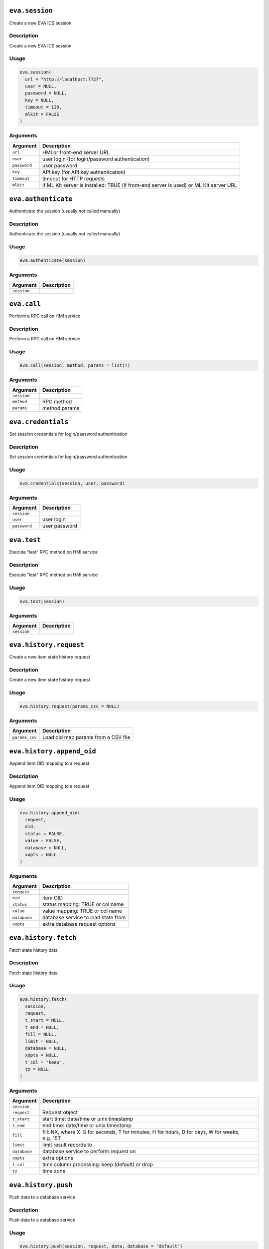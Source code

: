 ``eva.session``
---------------

Create a new EVA ICS session

Description
~~~~~~~~~~~

Create a new EVA ICS session

Usage
~~~~~

.. code:: r

   eva.session(
     url = "http://localhost:7727",
     user = NULL,
     password = NULL,
     key = NULL,
     timeout = 120,
     mlkit = FALSE
   )

Arguments
~~~~~~~~~

+-------------------------------+--------------------------------------+
| Argument                      | Description                          |
+===============================+======================================+
| ``url``                       | HMI or front-end server URL          |
+-------------------------------+--------------------------------------+
| ``user``                      | user login (for login/password       |
|                               | authentication)                      |
+-------------------------------+--------------------------------------+
| ``password``                  | user password                        |
+-------------------------------+--------------------------------------+
| ``key``                       | API key (for API key authentication) |
+-------------------------------+--------------------------------------+
| ``timeout``                   | timeout for HTTP requests            |
+-------------------------------+--------------------------------------+
| ``mlkit``                     | if ML Kit server is installed: TRUE  |
|                               | (if front-end server is used) or ML  |
|                               | Kit server URL                       |
+-------------------------------+--------------------------------------+

``eva.authenticate``
--------------------

Authenticate the session (usually not called manually)

.. _description-1:

Description
~~~~~~~~~~~

Authenticate the session (usually not called manually)

.. _usage-1:

Usage
~~~~~

.. code:: r

   eva.authenticate(session)

.. _arguments-1:

Arguments
~~~~~~~~~

=========== ===========
Argument    Description
=========== ===========
``session``
=========== ===========

``eva.call``
------------

Perform a RPC call on HMI service

.. _description-2:

Description
~~~~~~~~~~~

Perform a RPC call on HMI service

.. _usage-2:

Usage
~~~~~

.. code:: r

   eva.call(session, method, params = list())

.. _arguments-2:

Arguments
~~~~~~~~~

=========== =============
Argument    Description
=========== =============
``session``
``method``  RPC method
``params``  method params
=========== =============

``eva.credentials``
-------------------

Set session credentials for login/password authentication

.. _description-3:

Description
~~~~~~~~~~~

Set session credentials for login/password authentication

.. _usage-3:

Usage
~~~~~

.. code:: r

   eva.credentials(session, user, password)

.. _arguments-3:

Arguments
~~~~~~~~~

============ =============
Argument     Description
============ =============
``session`` 
``user``     user login
``password`` user password
============ =============

``eva.test``
------------

Execute “test” RPC method on HMI service

.. _description-4:

Description
~~~~~~~~~~~

Execute “test” RPC method on HMI service

.. _usage-4:

Usage
~~~~~

.. code:: r

   eva.test(session)

.. _arguments-4:

Arguments
~~~~~~~~~

=========== ===========
Argument    Description
=========== ===========
``session``
=========== ===========

``eva.history.request``
-----------------------

Create a new item state history request

.. _description-5:

Description
~~~~~~~~~~~

Create a new item state history request

.. _usage-5:

Usage
~~~~~

.. code:: r

   eva.history.request(params_csv = NULL)

.. _arguments-5:

Arguments
~~~~~~~~~

============== ===================================
Argument       Description
============== ===================================
``params_csv`` Load oid map params from a CSV file
============== ===================================

``eva.history.append_oid``
--------------------------

Append item OID mapping to a request

.. _description-6:

Description
~~~~~~~~~~~

Append item OID mapping to a request

.. _usage-6:

Usage
~~~~~

.. code:: r

   eva.history.append_oid(
     request,
     oid,
     status = FALSE,
     value = FALSE,
     database = NULL,
     xopts = NULL
   )

.. _arguments-6:

Arguments
~~~~~~~~~

============ ===================================
Argument     Description
============ ===================================
``request`` 
``oid``      item OID
``status``   status mapping: TRUE or col name
``value``    value mapping: TRUE or col name
``database`` database service to load state from
``xopts``    extra database request options
============ ===================================

``eva.history.fetch``
---------------------

Fetch state history data

.. _description-7:

Description
~~~~~~~~~~~

Fetch state history data

.. _usage-7:

Usage
~~~~~

.. code:: r

   eva.history.fetch(
     session,
     request,
     t_start = NULL,
     t_end = NULL,
     fill = NULL,
     limit = NULL,
     database = NULL,
     xopts = NULL,
     t_col = "keep",
     tz = NULL
   )

.. _arguments-7:

Arguments
~~~~~~~~~

+-------------------------------+--------------------------------------+
| Argument                      | Description                          |
+===============================+======================================+
| ``session``                   |                                      |
+-------------------------------+--------------------------------------+
| ``request``                   | Request object                       |
+-------------------------------+--------------------------------------+
| ``t_start``                   | start time: date/time or unix        |
|                               | timestamp                            |
+-------------------------------+--------------------------------------+
| ``t_end``                     | end time: date/time or unix          |
|                               | timestamp                            |
+-------------------------------+--------------------------------------+
| ``fill``                      | fill: NX, where X: S for seconds, T  |
|                               | for minutes, H for hours, D for      |
|                               | days, W for weeks, e.g. 15T          |
+-------------------------------+--------------------------------------+
| ``limit``                     | limit result records to              |
+-------------------------------+--------------------------------------+
| ``database``                  | database service to perform request  |
|                               | on                                   |
+-------------------------------+--------------------------------------+
| ``xopts``                     | extra options                        |
+-------------------------------+--------------------------------------+
| ``t_col``                     | time column processing: keep         |
|                               | (default) or drop                    |
+-------------------------------+--------------------------------------+
| ``tz``                        | time zone                            |
+-------------------------------+--------------------------------------+

``eva.history.push``
--------------------

Push data to a database service

.. _description-8:

Description
~~~~~~~~~~~

Push data to a database service

.. _usage-8:

Usage
~~~~~

.. code:: r

   eva.history.push(session, request, data, database = "default")

.. _arguments-8:

Arguments
~~~~~~~~~

============ ===========================================
Argument     Description
============ ===========================================
``session`` 
``request``  request object
``data``     file path or a data frame
``database`` database to push data to (default: default)
============ ===========================================
